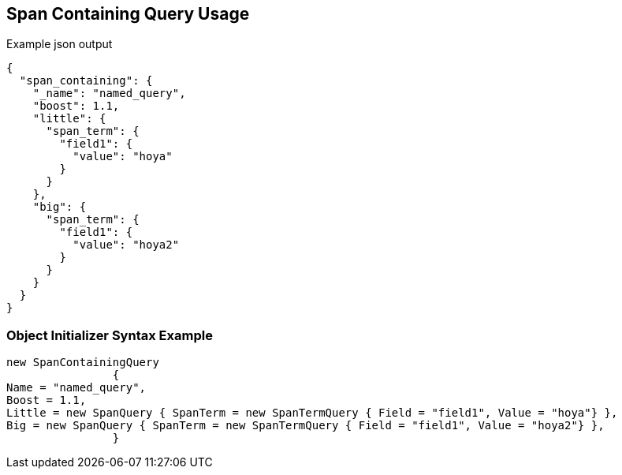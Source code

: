 :ref_current: https://www.elastic.co/guide/en/elasticsearch/reference/current

:github: https://github.com/elastic/elasticsearch-net

:imagesdir: ../../../images/

[[span-containing-query-usage]]
== Span Containing Query Usage

[source,javascript]
.Example json output
----
{
  "span_containing": {
    "_name": "named_query",
    "boost": 1.1,
    "little": {
      "span_term": {
        "field1": {
          "value": "hoya"
        }
      }
    },
    "big": {
      "span_term": {
        "field1": {
          "value": "hoya2"
        }
      }
    }
  }
}
----

=== Object Initializer Syntax Example

[source,csharp]
----
new SpanContainingQuery
		{
Name = "named_query",
Boost = 1.1,
Little = new SpanQuery { SpanTerm = new SpanTermQuery { Field = "field1", Value = "hoya"} },
Big = new SpanQuery { SpanTerm = new SpanTermQuery { Field = "field1", Value = "hoya2"} },
		}
----

